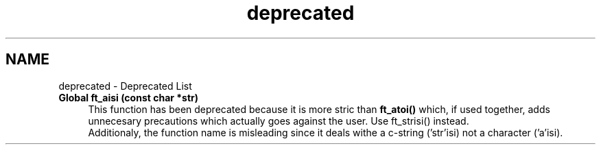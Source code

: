 .TH "deprecated" 3 "Thu Jul 25 2024" "Version 2024-07-25" "Library libft" \" -*- nroff -*-
.ad l
.nh
.SH NAME
deprecated \- Deprecated List 

.IP "\fBGlobal \fBft_aisi\fP (const char *str)\fP" 1c
 This function has been deprecated because it is more stric than \fBft_atoi()\fP which, if used together, adds unnecesary precautions which actually goes against the user\&. Use ft_strisi() instead\&. 
.br
 Additionaly, the function name is misleading since it deals withe a c-string ('str'isi) not a character ('a'isi)\&.
.PP


